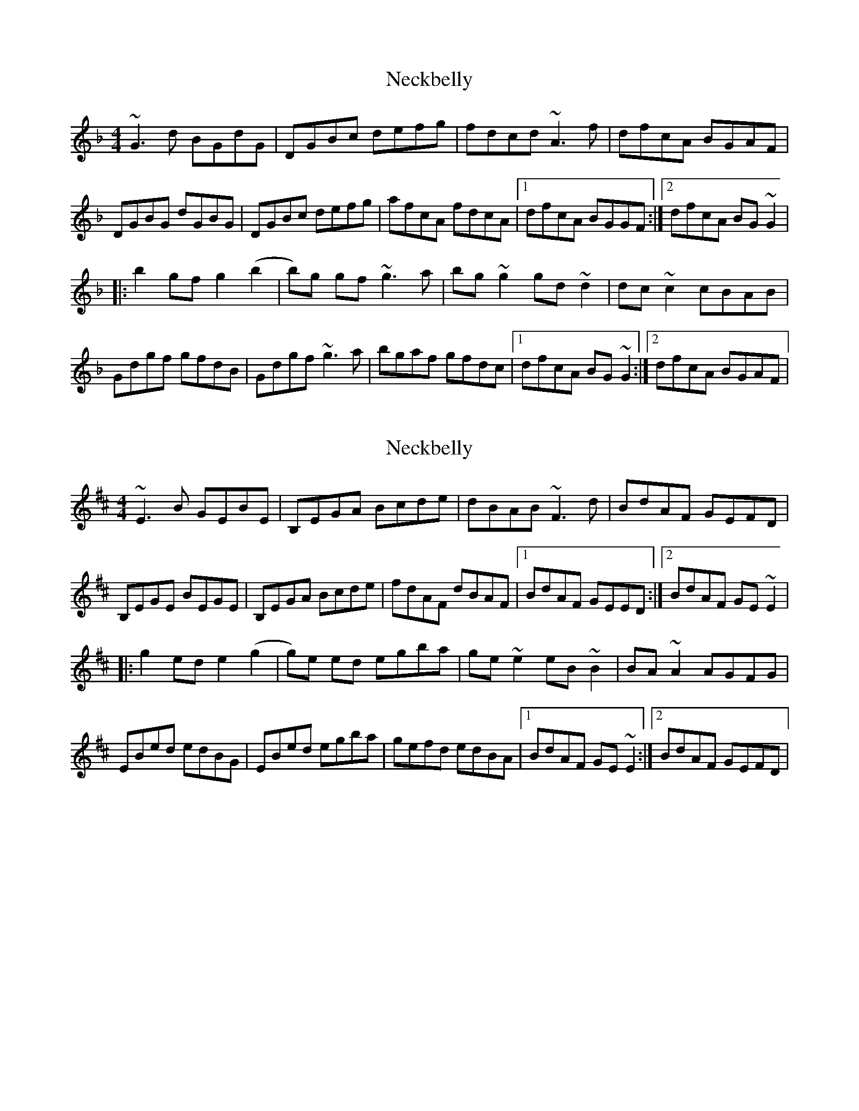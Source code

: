 X: 1
T: Neckbelly
Z: irishfiddleCT
S: https://thesession.org/tunes/13909#setting25040
R: reel
M: 4/4
L: 1/8
K: Gdor
~G3 d BGdG | DGBc defg | fdcd ~A3 f | dfcA BGAF |
DGBG dGBG | DGBc defg | afcA fdcA |1 dfcA BGGF :|2dfcA BG ~G2|
|: b2 gf g2 (b2|b)g gf ~g3 a | bg ~g2 gd ~d2 | dc ~c2 cBAB |
Gdgf gfdB | Gdgf ~g3 a | bgaf gfdc |1 dfcA BG ~G2 :|2dfcA BGAF |
X: 2
T: Neckbelly
Z: irishfiddleCT
S: https://thesession.org/tunes/13909#setting25041
R: reel
M: 4/4
L: 1/8
K: Edor
~E3 B GEBE | B,EGA Bcde | dBAB ~F3 d | BdAF GEFD |
B,EGE BEGE | B,EGA Bcde | fdAF dBAF |1 BdAF GEED :|2BdAF GE ~E2|
|: g2 ed e2 (g2|g)e ed egba | ge ~e2 eB ~B2 | BA ~A2 AGFG |
EBed edBG | EBed egba | gefd edBA |1 BdAF GE ~E2 :|2BdAF GEFD |
X: 3
T: Neckbelly
Z: JACKB
S: https://thesession.org/tunes/13909#setting25043
R: reel
M: 4/4
L: 1/8
K: Edor
|:E3B GEBE | BEGA Bcde | dBAB F3d | BdAF GEFD |
BEED EFGA | BEGA Bcde | fdAF dBAF |1 BdAF GEED :|2BdAF GE E2||
|:g2 ed e2 (g2|g)e ed egba | ge e2 eB B2 | BA A2 AGFG |
EBed edBG | EBed egba | gefd edBA |1 BdAF GE E2 :|2BdAF GEFD ||
X: 4
T: Neckbelly
Z: Tøm
S: https://thesession.org/tunes/13909#setting27180
R: reel
M: 4/4
L: 1/8
K: Amaj
F3 c AFcF | CFAB cdef | ecBc G3 e | ceBG AFGE |
CFAF cFAF | CFAB cdef | geBG ecBG |[1 ceBG AFFE :|[2 ceBG AF F2||
|: a2 fe f2 a2-|af fe f3g | af f2 fc c2 | cB B2 BAGA |
Fcfe fecA | Fcfe f3g | afge fecB |[1 ceBG AF F2 :|[2 ceBG AFGE |]

